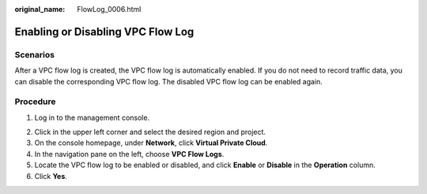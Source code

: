 :original_name: FlowLog_0006.html

.. _FlowLog_0006:

Enabling or Disabling VPC Flow Log
==================================

Scenarios
---------

After a VPC flow log is created, the VPC flow log is automatically enabled. If you do not need to record traffic data, you can disable the corresponding VPC flow log. The disabled VPC flow log can be enabled again.

Procedure
---------

#. Log in to the management console.

2. Click |image1| in the upper left corner and select the desired region and project.

3. On the console homepage, under **Network**, click **Virtual Private Cloud**.
4. In the navigation pane on the left, choose **VPC Flow Logs**.
5. Locate the VPC flow log to be enabled or disabled, and click **Enable** or **Disable** in the **Operation** column.
6. Click **Yes**.

.. |image1| image:: /_static/images/en-us_image_0141273034.png
